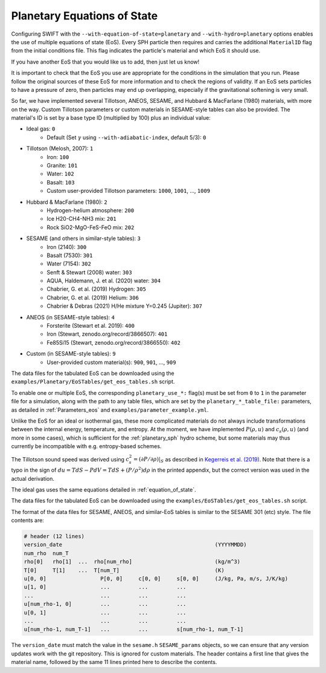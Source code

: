 .. Planetary EoS
    Jacob Kegerreis, 14th July 2022

.. _planetary_eos:

Planetary Equations of State
============================

Configuring SWIFT with the ``--with-equation-of-state=planetary`` and
``--with-hydro=planetary`` options enables the use of multiple
equations of state (EoS).
Every SPH particle then requires and carries the additional ``MaterialID`` flag
from the initial conditions file. This flag indicates the particle's material
and which EoS it should use.

If you have another EoS that you would like us to add, then just let us know!

It is important to check that the EoS you use are appropriate
for the conditions in the simulation that you run.
Please follow the original sources of these EoS for more information and
to check the regions of validity. If an EoS sets particles to have a pressure
of zero, then particles may end up overlapping, especially if the gravitational
softening is very small.

So far, we have implemented several Tillotson, ANEOS, SESAME,
and Hubbard \& MacFarlane (1980) materials, with more on the way.
Custom Tillotson parameters or custom materials in SESAME-style tables
can also be provided.
The material's ID is set by a base type ID (multiplied by 100)
plus an individual value:

+ Ideal gas: ``0``
    + Default (Set :math:`\gamma` using ``--with-adiabatic-index``, default 5/3): ``0``
+ Tillotson (Melosh, 2007): ``1``
    + Iron: ``100``
    + Granite: ``101``
    + Water: ``102``
    + Basalt: ``103``
    + Custom user-provided Tillotson parameters: ``1000``, ``1001``, ..., ``1009``
+ Hubbard \& MacFarlane (1980): ``2``
    + Hydrogen-helium atmosphere: ``200``
    + Ice H20-CH4-NH3 mix: ``201``
    + Rock SiO2-MgO-FeS-FeO mix: ``202``
+ SESAME (and others in similar-style tables): ``3``
    + Iron (2140): ``300``
    + Basalt (7530): ``301``
    + Water (7154): ``302``
    + Senft \& Stewart (2008) water: ``303``
    + AQUA, Haldemann, J. et al. (2020) water: ``304``
    + Chabrier, G. et al. (2019) Hydrogen: ``305``
    + Chabrier, G. et al. (2019) Helium: ``306``
    + Chabrier & Debras (2021) H/He mixture Y=0.245 (Jupiter): ``307``
+ ANEOS (in SESAME-style tables): ``4``
    + Forsterite (Stewart et al. 2019): ``400``
    + Iron (Stewart, zenodo.org/record/3866507): ``401``
    + Fe85Si15 (Stewart, zenodo.org/record/3866550): ``402``
+ Custom (in SESAME-style tables): ``9``
    + User-provided custom material(s): ``900``, ``901``, ..., ``909``

The data files for the tabulated EoS can be downloaded using
the ``examples/Planetary/EoSTables/get_eos_tables.sh`` script.

To enable one or multiple EoS, the corresponding ``planetary_use_*:``
flag(s) must be set from ``0`` to ``1`` in the parameter file for a simulation,
along with the path to any table files, which are set by the
``planetary_*_table_file:`` parameters,
as detailed in :ref:`Parameters_eos` and ``examples/parameter_example.yml``.

Unlike the EoS for an ideal or isothermal gas, these more complicated materials
do not always include transformations between the internal energy,
temperature, and entropy. At the moment, we have implemented
:math:`P(\rho, u)` and :math:`c_s(\rho, u)` (and more in some cases),
which is sufficient for the :ref:`planetary_sph` hydro scheme,
but some materials may thus currently be incompatible with
e.g. entropy-based schemes.

The Tillotson sound speed was derived using
:math:`c_s^2 = \left. ( \partial P / \partial \rho ) \right|_S`
as described in
`Kegerreis et al. (2019)  <https://doi.org/10.1093/mnras/stz1606>`_.
Note that there is a typo in the sign of
:math:`du = T dS - P dV = T dS + (P / \rho^2) d\rho` in the printed appendix,
but the correct version was used in the actual derivation.

The ideal gas uses the same equations detailed in :ref:`equation_of_state`.

The data files for the tabulated EoS can be downloaded using
the ``examples/EoSTables/get_eos_tables.sh`` script.

The format of the data files for SESAME, ANEOS, and similar-EoS tables
is similar to the SESAME 301 (etc) style. The file contents are:

.. code-block:: python

    # header (12 lines)
    version_date                                                (YYYYMMDD)
    num_rho  num_T
    rho[0]   rho[1]  ...  rho[num_rho]                          (kg/m^3)
    T[0]     T[1]    ...  T[num_T]                              (K)
    u[0, 0]                 P[0, 0]     c[0, 0]     s[0, 0]     (J/kg, Pa, m/s, J/K/kg)
    u[1, 0]                 ...         ...         ...
    ...                     ...         ...         ...
    u[num_rho-1, 0]         ...         ...         ...
    u[0, 1]                 ...         ...         ...
    ...                     ...         ...         ...
    u[num_rho-1, num_T-1]   ...         ...         s[num_rho-1, num_T-1]

The ``version_date`` must match the value in the ``sesame.h`` ``SESAME_params``
objects, so we can ensure that any version updates work with the git repository.
This is ignored for custom materials.
The header contains a first line that gives the material name, followed by the
same 11 lines printed here to describe the contents.
